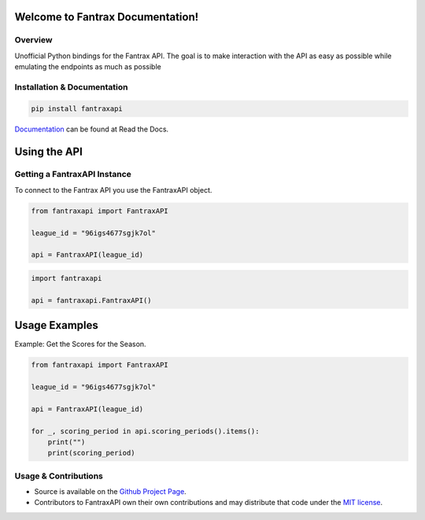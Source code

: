 Welcome to Fantrax Documentation!
==========================================================

.. image:: https://img.shields.io/github/v/release/meisnate12/FantraxAPI?style=plastic
    :target: https://github.com/meisnate12/FantraxAPI/releases
    :alt: GitHub release (latest by date)

.. image:: https://img.shields.io/github/actions/workflow/status/meisnate12/FantraxAPI/tests.yml?branch=master&style=plastic
    :target: https://github.com/meisnate12/FantraxAPI/actions/workflows/tests.yml
    :alt: Build Testing

.. image:: https://img.shields.io/codecov/c/github/meisnate12/FantraxAPI?color=greenred&style=plastic
    :target: https://codecov.io/gh/meisnate12/FantraxAPI
    :alt: Build Coverage

.. image:: https://img.shields.io/github/commits-since/meisnate12/FantraxAPI/latest?style=plastic
    :target: https://github.com/meisnate12/FantraxAPI/commits/master
    :alt: GitHub commits since latest release (by date) for a branch

.. image:: https://img.shields.io/pypi/v/FantraxAPI?style=plastic
    :target: https://pypi.org/project/FantraxAPI/
    :alt: PyPI

.. image:: https://img.shields.io/pypi/dm/FantraxAPI.svg?style=plastic
    :target: https://pypi.org/project/FantraxAPI/
    :alt: Downloads

.. image:: https://img.shields.io/readthedocs/plex-meta-manager?color=%2300bc8c&style=plastic
    :target: https://fantraxapi.metamanager.wiki/en/latest/
    :alt: Wiki

.. image:: https://img.shields.io/discord/822460010649878528?color=%2300bc8c&label=Discord&style=plastic
    :target: https://discord.gg/NfH6mGFuAB
    :alt: Discord

.. image:: https://img.shields.io/reddit/subreddit-subscribers/PlexMetaManager?color=%2300bc8c&label=r%2FPlexMetaManager&style=plastic
    :target: https://www.reddit.com/r/PlexMetaManager/
    :alt: Reddit

.. image:: https://img.shields.io/github/sponsors/meisnate12?color=%238a2be2&style=plastic
    :target: https://github.com/sponsors/meisnate12
    :alt: GitHub Sponsors

.. image:: https://img.shields.io/badge/-Sponsor_or_Donate-blueviolet?style=plastic
    :target: https://github.com/sponsors/meisnate12
    :alt: Sponsor or Donate


Overview
----------------------------------------------------------
Unofficial Python bindings for the Fantrax API. The goal is to make interaction with the API as easy as possible while emulating the endpoints as much as possible


Installation & Documentation
----------------------------------------------------------

.. code-block:: python

    pip install fantraxapi

Documentation_ can be found at Read the Docs.

.. _Documentation: https://fantraxapi.metamanager.wiki


Using the API
==========================================================

Getting a FantraxAPI Instance
----------------------------------------------------------

To connect to the Fantrax API you use the FantraxAPI object.

.. code-block:: python

    from fantraxapi import FantraxAPI

    league_id = "96igs4677sgjk7ol"

    api = FantraxAPI(league_id)


.. code-block:: python

    import fantraxapi

    api = fantraxapi.FantraxAPI()


Usage Examples
==========================================================

Example: Get the Scores for the Season.

.. code-block:: python

    from fantraxapi import FantraxAPI

    league_id = "96igs4677sgjk7ol"

    api = FantraxAPI(league_id)

    for _, scoring_period in api.scoring_periods().items():
        print("")
        print(scoring_period)

Usage & Contributions
----------------------------------------------------------

* Source is available on the `Github Project Page <https://github.com/meisnate12/FantraxAPI>`_.
* Contributors to FantraxAPI own their own contributions and may distribute that code under
  the `MIT license <https://github.com/meisnate12/FantraxAPI/blob/master/LICENSE.txt>`_.
